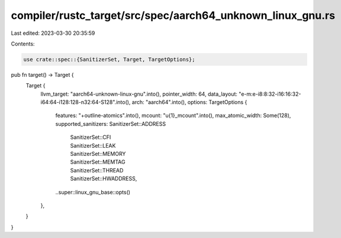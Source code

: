compiler/rustc_target/src/spec/aarch64_unknown_linux_gnu.rs
===========================================================

Last edited: 2023-03-30 20:35:59

Contents:

.. code-block:: rs

    use crate::spec::{SanitizerSet, Target, TargetOptions};

pub fn target() -> Target {
    Target {
        llvm_target: "aarch64-unknown-linux-gnu".into(),
        pointer_width: 64,
        data_layout: "e-m:e-i8:8:32-i16:16:32-i64:64-i128:128-n32:64-S128".into(),
        arch: "aarch64".into(),
        options: TargetOptions {
            features: "+outline-atomics".into(),
            mcount: "\u{1}_mcount".into(),
            max_atomic_width: Some(128),
            supported_sanitizers: SanitizerSet::ADDRESS
                | SanitizerSet::CFI
                | SanitizerSet::LEAK
                | SanitizerSet::MEMORY
                | SanitizerSet::MEMTAG
                | SanitizerSet::THREAD
                | SanitizerSet::HWADDRESS,
            ..super::linux_gnu_base::opts()
        },
    }
}


